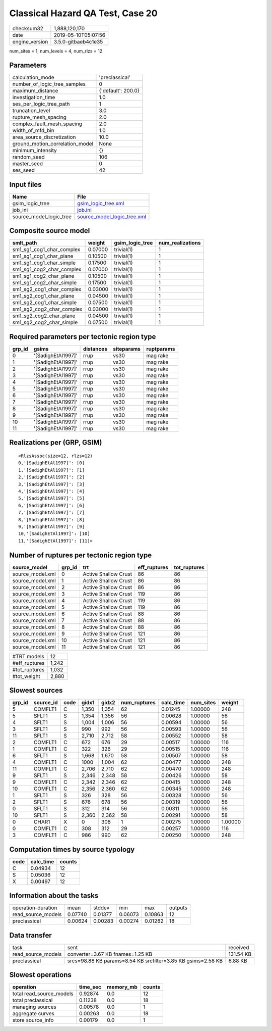 Classical Hazard QA Test, Case 20
=================================

============== ===================
checksum32     1,888,120,170      
date           2019-05-10T05:07:56
engine_version 3.5.0-gitbaeb4c1e35
============== ===================

num_sites = 1, num_levels = 4, num_rlzs = 12

Parameters
----------
=============================== ==================
calculation_mode                'preclassical'    
number_of_logic_tree_samples    0                 
maximum_distance                {'default': 200.0}
investigation_time              1.0               
ses_per_logic_tree_path         1                 
truncation_level                3.0               
rupture_mesh_spacing            2.0               
complex_fault_mesh_spacing      2.0               
width_of_mfd_bin                1.0               
area_source_discretization      10.0              
ground_motion_correlation_model None              
minimum_intensity               {}                
random_seed                     106               
master_seed                     0                 
ses_seed                        42                
=============================== ==================

Input files
-----------
======================= ============================================================
Name                    File                                                        
======================= ============================================================
gsim_logic_tree         `gsim_logic_tree.xml <gsim_logic_tree.xml>`_                
job_ini                 `job.ini <job.ini>`_                                        
source_model_logic_tree `source_model_logic_tree.xml <source_model_logic_tree.xml>`_
======================= ============================================================

Composite source model
----------------------
========================= ======= =============== ================
smlt_path                 weight  gsim_logic_tree num_realizations
========================= ======= =============== ================
sm1_sg1_cog1_char_complex 0.07000 trivial(1)      1               
sm1_sg1_cog1_char_plane   0.10500 trivial(1)      1               
sm1_sg1_cog1_char_simple  0.17500 trivial(1)      1               
sm1_sg1_cog2_char_complex 0.07000 trivial(1)      1               
sm1_sg1_cog2_char_plane   0.10500 trivial(1)      1               
sm1_sg1_cog2_char_simple  0.17500 trivial(1)      1               
sm1_sg2_cog1_char_complex 0.03000 trivial(1)      1               
sm1_sg2_cog1_char_plane   0.04500 trivial(1)      1               
sm1_sg2_cog1_char_simple  0.07500 trivial(1)      1               
sm1_sg2_cog2_char_complex 0.03000 trivial(1)      1               
sm1_sg2_cog2_char_plane   0.04500 trivial(1)      1               
sm1_sg2_cog2_char_simple  0.07500 trivial(1)      1               
========================= ======= =============== ================

Required parameters per tectonic region type
--------------------------------------------
====== ================== ========= ========== ==========
grp_id gsims              distances siteparams ruptparams
====== ================== ========= ========== ==========
0      '[SadighEtAl1997]' rrup      vs30       mag rake  
1      '[SadighEtAl1997]' rrup      vs30       mag rake  
2      '[SadighEtAl1997]' rrup      vs30       mag rake  
3      '[SadighEtAl1997]' rrup      vs30       mag rake  
4      '[SadighEtAl1997]' rrup      vs30       mag rake  
5      '[SadighEtAl1997]' rrup      vs30       mag rake  
6      '[SadighEtAl1997]' rrup      vs30       mag rake  
7      '[SadighEtAl1997]' rrup      vs30       mag rake  
8      '[SadighEtAl1997]' rrup      vs30       mag rake  
9      '[SadighEtAl1997]' rrup      vs30       mag rake  
10     '[SadighEtAl1997]' rrup      vs30       mag rake  
11     '[SadighEtAl1997]' rrup      vs30       mag rake  
====== ================== ========= ========== ==========

Realizations per (GRP, GSIM)
----------------------------

::

  <RlzsAssoc(size=12, rlzs=12)
  0,'[SadighEtAl1997]': [0]
  1,'[SadighEtAl1997]': [1]
  2,'[SadighEtAl1997]': [2]
  3,'[SadighEtAl1997]': [3]
  4,'[SadighEtAl1997]': [4]
  5,'[SadighEtAl1997]': [5]
  6,'[SadighEtAl1997]': [6]
  7,'[SadighEtAl1997]': [7]
  8,'[SadighEtAl1997]': [8]
  9,'[SadighEtAl1997]': [9]
  10,'[SadighEtAl1997]': [10]
  11,'[SadighEtAl1997]': [11]>

Number of ruptures per tectonic region type
-------------------------------------------
================ ====== ==================== ============ ============
source_model     grp_id trt                  eff_ruptures tot_ruptures
================ ====== ==================== ============ ============
source_model.xml 0      Active Shallow Crust 86           86          
source_model.xml 1      Active Shallow Crust 86           86          
source_model.xml 2      Active Shallow Crust 86           86          
source_model.xml 3      Active Shallow Crust 119          86          
source_model.xml 4      Active Shallow Crust 119          86          
source_model.xml 5      Active Shallow Crust 119          86          
source_model.xml 6      Active Shallow Crust 88           86          
source_model.xml 7      Active Shallow Crust 88           86          
source_model.xml 8      Active Shallow Crust 88           86          
source_model.xml 9      Active Shallow Crust 121          86          
source_model.xml 10     Active Shallow Crust 121          86          
source_model.xml 11     Active Shallow Crust 121          86          
================ ====== ==================== ============ ============

============= =====
#TRT models   12   
#eff_ruptures 1,242
#tot_ruptures 1,032
#tot_weight   2,880
============= =====

Slowest sources
---------------
====== ========= ==== ===== ===== ============ ========= ========= =======
grp_id source_id code gidx1 gidx2 num_ruptures calc_time num_sites weight 
====== ========= ==== ===== ===== ============ ========= ========= =======
5      COMFLT1   C    1,350 1,354 62           0.01245   1.00000   248    
5      SFLT1     S    1,354 1,356 56           0.00628   1.00000   56     
4      SFLT1     S    1,004 1,006 56           0.00594   1.00000   56     
3      SFLT1     S    990   992   56           0.00593   1.00000   56     
11     SFLT1     S    2,710 2,712 58           0.00552   1.00000   58     
2      COMFLT1   C    672   676   29           0.00517   1.00000   116    
1      COMFLT1   C    322   326   29           0.00515   1.00000   116    
6      SFLT1     S    1,668 1,670 58           0.00507   1.00000   58     
4      COMFLT1   C    1000  1,004 62           0.00477   1.00000   248    
11     COMFLT1   C    2,706 2,710 62           0.00470   1.00000   248    
9      SFLT1     S    2,346 2,348 58           0.00426   1.00000   58     
9      COMFLT1   C    2,342 2,346 62           0.00415   1.00000   248    
10     COMFLT1   C    2,356 2,360 62           0.00345   1.00000   248    
1      SFLT1     S    326   328   56           0.00328   1.00000   56     
2      SFLT1     S    676   678   56           0.00319   1.00000   56     
0      SFLT1     S    312   314   56           0.00311   1.00000   56     
10     SFLT1     S    2,360 2,362 58           0.00291   1.00000   58     
0      CHAR1     X    0     308   1            0.00275   1.00000   1.00000
0      COMFLT1   C    308   312   29           0.00257   1.00000   116    
3      COMFLT1   C    986   990   62           0.00250   1.00000   248    
====== ========= ==== ===== ===== ============ ========= ========= =======

Computation times by source typology
------------------------------------
==== ========= ======
code calc_time counts
==== ========= ======
C    0.04934   12    
S    0.05036   12    
X    0.00497   12    
==== ========= ======

Information about the tasks
---------------------------
================== ======= ======= ======= ======= =======
operation-duration mean    stddev  min     max     outputs
read_source_models 0.07740 0.01377 0.06073 0.10863 12     
preclassical       0.00624 0.00283 0.00274 0.01282 18     
================== ======= ======= ======= ======= =======

Data transfer
-------------
================== ============================================================ =========
task               sent                                                         received 
read_source_models converter=3.67 KB fnames=1.25 KB                             131.54 KB
preclassical       srcs=98.88 KB params=8.54 KB srcfilter=3.85 KB gsims=2.58 KB 6.88 KB  
================== ============================================================ =========

Slowest operations
------------------
======================== ======== ========= ======
operation                time_sec memory_mb counts
======================== ======== ========= ======
total read_source_models 0.92874  0.0       12    
total preclassical       0.11238  0.0       18    
managing sources         0.00578  0.0       1     
aggregate curves         0.00263  0.0       18    
store source_info        0.00179  0.0       1     
======================== ======== ========= ======